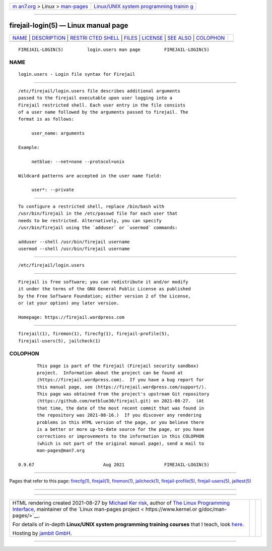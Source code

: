 .. container:: page-top

.. container:: nav-bar

   +----------------------------------+----------------------------------+
   | `m                               | `Linux/UNIX system programming   |
   | an7.org <../../../index.html>`__ | trainin                          |
   | > Linux >                        | g <http://man7.org/training/>`__ |
   | `man-pages <../index.html>`__    |                                  |
   +----------------------------------+----------------------------------+

--------------

firejail-login(5) — Linux manual page
=====================================

+-----------------------------------+-----------------------------------+
| `NAME <#NAME>`__ \|               |                                   |
| `DESCRIPTION <#DESCRIPTION>`__ \| |                                   |
| `RESTRI                           |                                   |
| CTED SHELL <#RESTRICTED_SHELL>`__ |                                   |
| \| `FILES <#FILES>`__ \|          |                                   |
| `LICENSE <#LICENSE>`__ \|         |                                   |
| `SEE ALSO <#SEE_ALSO>`__ \|       |                                   |
| `COLOPHON <#COLOPHON>`__          |                                   |
+-----------------------------------+-----------------------------------+
| .. container:: man-search-box     |                                   |
+-----------------------------------+-----------------------------------+

::

   FIREJAIL-LOGIN(5)         login.users man page         FIREJAIL-LOGIN(5)

NAME
-------------------------------------------------

::

          login.users - Login file syntax for Firejail


---------------------------------------------------------------

::

          /etc/firejail/login.users file describes additional arguments
          passed to the firejail executable upon user logging into a
          Firejail restricted shell. Each user entry in the file consists
          of a user name followed by the arguments passed to firejail. The
          format is as follows:

               user_name: arguments

          Example:

               netblue: --net=none --protocol=unix

          Wildcard patterns are accepted in the user name field:

               user*: --private


-------------------------------------------------------------------------

::

          To configure a restricted shell, replace /bin/bash with
          /usr/bin/firejail in the /etc/passwd file for each user that
          needs to be restricted. Alternatively, you can specify
          /usr/bin/firejail using the `adduser` or `usermod` commands:

          adduser --shell /usr/bin/firejail username
          usermod --shell /usr/bin/firejail username


---------------------------------------------------

::

          /etc/firejail/login.users


-------------------------------------------------------

::

          Firejail is free software; you can redistribute it and/or modify
          it under the terms of the GNU General Public License as published
          by the Free Software Foundation; either version 2 of the License,
          or (at your option) any later version.

          Homepage: https://firejail.wordpress.com


---------------------------------------------------------

::

          firejail(1), firemon(1), firecfg(1), firejail-profile(5),
          firejail-users(5), jailcheck(1)

COLOPHON
---------------------------------------------------------

::

          This page is part of the Firejail (Firejail security sandbox)
          project.  Information about the project can be found at 
          ⟨https://firejail.wordpress.com⟩.  If you have a bug report for
          this manual page, see ⟨https://firejail.wordpress.com/support/⟩.
          This page was obtained from the project's upstream Git repository
          ⟨https://github.com/netblue30/firejail.git⟩ on 2021-08-27.  (At
          that time, the date of the most recent commit that was found in
          the repository was 2021-08-16.)  If you discover any rendering
          problems in this HTML version of the page, or you believe there
          is a better or more up-to-date source for the page, or you have
          corrections or improvements to the information in this COLOPHON
          (which is not part of the original manual page), send a mail to
          man-pages@man7.org

   0.9.67                          Aug 2021               FIREJAIL-LOGIN(5)

--------------

Pages that refer to this page: `firecfg(1) <../man1/firecfg.1.html>`__, 
`firejail(1) <../man1/firejail.1.html>`__, 
`firemon(1) <../man1/firemon.1.html>`__, 
`jailcheck(1) <../man1/jailcheck.1.html>`__, 
`firejail-profile(5) <../man5/firejail-profile.5.html>`__, 
`firejail-users(5) <../man5/firejail-users.5.html>`__, 
`jailtest(5) <../man5/jailtest.5.html>`__

--------------

--------------

.. container:: footer

   +-----------------------+-----------------------+-----------------------+
   | HTML rendering        |                       | |Cover of TLPI|       |
   | created 2021-08-27 by |                       |                       |
   | `Michael              |                       |                       |
   | Ker                   |                       |                       |
   | risk <https://man7.or |                       |                       |
   | g/mtk/index.html>`__, |                       |                       |
   | author of `The Linux  |                       |                       |
   | Programming           |                       |                       |
   | Interface <https:     |                       |                       |
   | //man7.org/tlpi/>`__, |                       |                       |
   | maintainer of the     |                       |                       |
   | `Linux man-pages      |                       |                       |
   | project <             |                       |                       |
   | https://www.kernel.or |                       |                       |
   | g/doc/man-pages/>`__. |                       |                       |
   |                       |                       |                       |
   | For details of        |                       |                       |
   | in-depth **Linux/UNIX |                       |                       |
   | system programming    |                       |                       |
   | training courses**    |                       |                       |
   | that I teach, look    |                       |                       |
   | `here <https://ma     |                       |                       |
   | n7.org/training/>`__. |                       |                       |
   |                       |                       |                       |
   | Hosting by `jambit    |                       |                       |
   | GmbH                  |                       |                       |
   | <https://www.jambit.c |                       |                       |
   | om/index_en.html>`__. |                       |                       |
   +-----------------------+-----------------------+-----------------------+

--------------

.. container:: statcounter

   |Web Analytics Made Easy - StatCounter|

.. |Cover of TLPI| image:: https://man7.org/tlpi/cover/TLPI-front-cover-vsmall.png
   :target: https://man7.org/tlpi/
.. |Web Analytics Made Easy - StatCounter| image:: https://c.statcounter.com/7422636/0/9b6714ff/1/
   :class: statcounter
   :target: https://statcounter.com/
